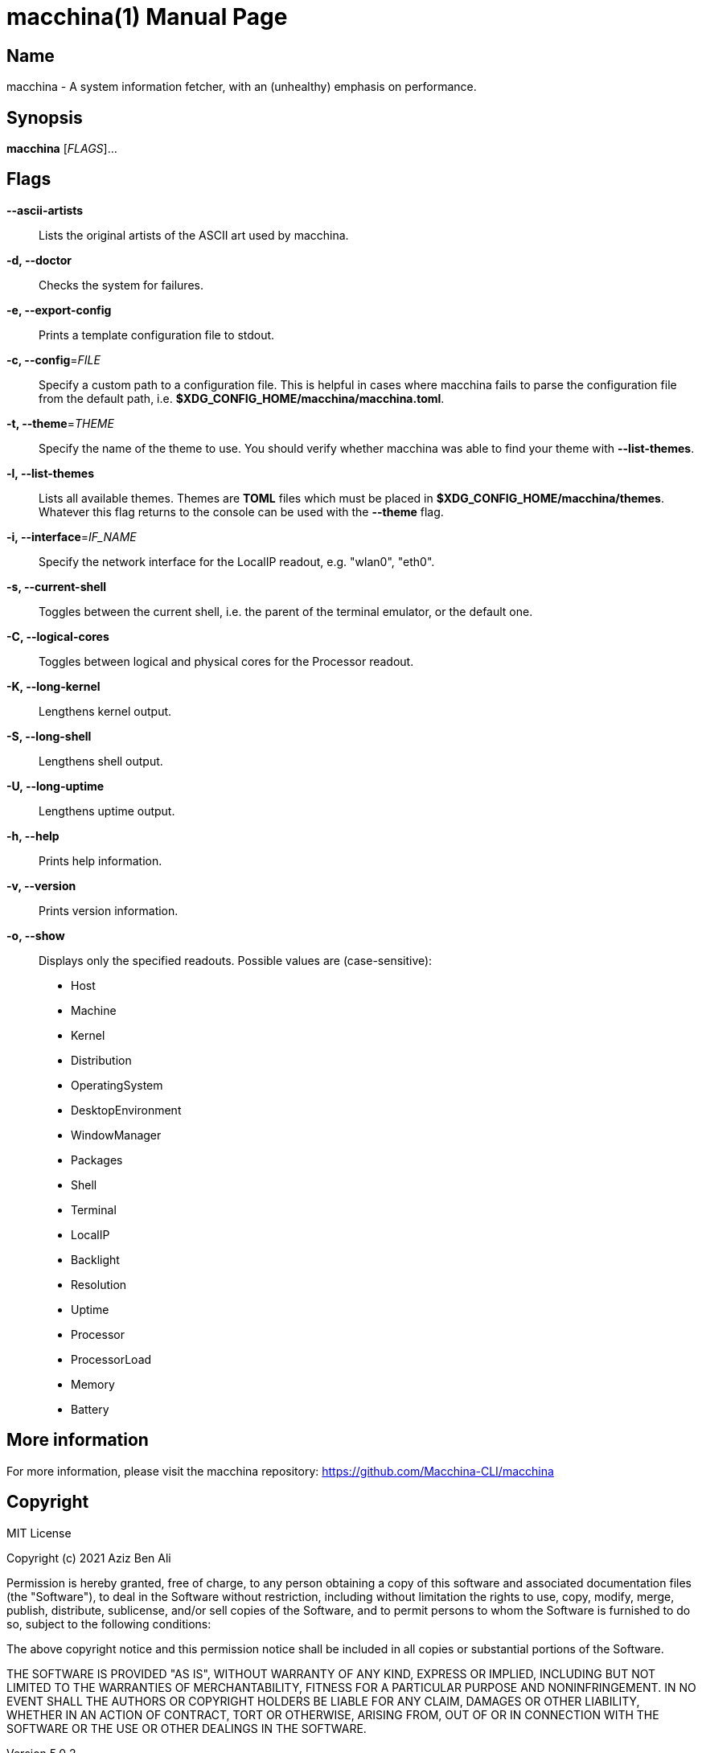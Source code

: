 = macchina(1)
Aziz Ben Ali, Marvin Haschker and Uttarayan Mondal
v5.0.2
:doctype: manpage
:manmanual: MACCHINA
:mansource: MACCHINA
:man-linkstyle: pass:[blue R < >]

== Name

macchina - A system information fetcher, with an (unhealthy) emphasis on performance.

== Synopsis

*macchina* [_FLAGS_]...

== Flags

*--ascii-artists*::
   Lists the original artists of the ASCII art used by macchina.

*-d, --doctor*::
   Checks the system for failures.

*-e, --export-config*::
   Prints a template configuration file to stdout.

*-c, --config*=_FILE_::
   Specify a custom path to a configuration file.
   This is helpful in cases where macchina fails to parse the configuration
   file from the default path, i.e. *$XDG_CONFIG_HOME/macchina/macchina.toml*.

*-t, --theme*=_THEME_::
   Specify the name of the theme to use.
   You should verify whether macchina was able to find your
   theme with *--list-themes*.

*-l, --list-themes*::
   Lists all available themes.
   Themes are *TOML* files which must be placed in
   *$XDG_CONFIG_HOME/macchina/themes*.
   Whatever this flag returns to the console can be used
   with the *--theme* flag.

*-i, --interface*=_IF_NAME_::
   Specify the network interface for the LocalIP readout,
   e.g. "wlan0", "eth0".

*-s, --current-shell*::
   Toggles between the current shell, i.e. the parent of the terminal emulator,
   or the default one.

*-C, --logical-cores*::
   Toggles between logical and physical cores
   for the Processor readout.

*-K, --long-kernel*::
   Lengthens kernel output.

*-S, --long-shell*::
   Lengthens shell output.

*-U, --long-uptime*::
   Lengthens uptime output.

*-h, --help*::
   Prints help information.

*-v, --version*::
   Prints version information.

*-o, --show*::
   Displays only the specified readouts.
   Possible values are (case-sensitive):
   - Host
   - Machine
   - Kernel
   - Distribution
   - OperatingSystem
   - DesktopEnvironment
   - WindowManager
   - Packages
   - Shell
   - Terminal
   - LocalIP
   - Backlight
   - Resolution
   - Uptime
   - Processor
   - ProcessorLoad
   - Memory
   - Battery

== More information

For more information, please visit the macchina repository: https://github.com/Macchina-CLI/macchina

== Copyright

MIT License

Copyright (c) 2021 Aziz Ben Ali

Permission is hereby granted, free of charge, to any person obtaining a copy
of this software and associated documentation files (the "Software"), to deal
in the Software without restriction, including without limitation the rights
to use, copy, modify, merge, publish, distribute, sublicense, and/or sell
copies of the Software, and to permit persons to whom the Software is
furnished to do so, subject to the following conditions:

The above copyright notice and this permission notice shall be included in all
copies or substantial portions of the Software.

THE SOFTWARE IS PROVIDED "AS IS", WITHOUT WARRANTY OF ANY KIND, EXPRESS OR
IMPLIED, INCLUDING BUT NOT LIMITED TO THE WARRANTIES OF MERCHANTABILITY,
FITNESS FOR A PARTICULAR PURPOSE AND NONINFRINGEMENT. IN NO EVENT SHALL THE
AUTHORS OR COPYRIGHT HOLDERS BE LIABLE FOR ANY CLAIM, DAMAGES OR OTHER
LIABILITY, WHETHER IN AN ACTION OF CONTRACT, TORT OR OTHERWISE, ARISING FROM,
OUT OF OR IN CONNECTION WITH THE SOFTWARE OR THE USE OR OTHER DEALINGS IN THE
SOFTWARE.
